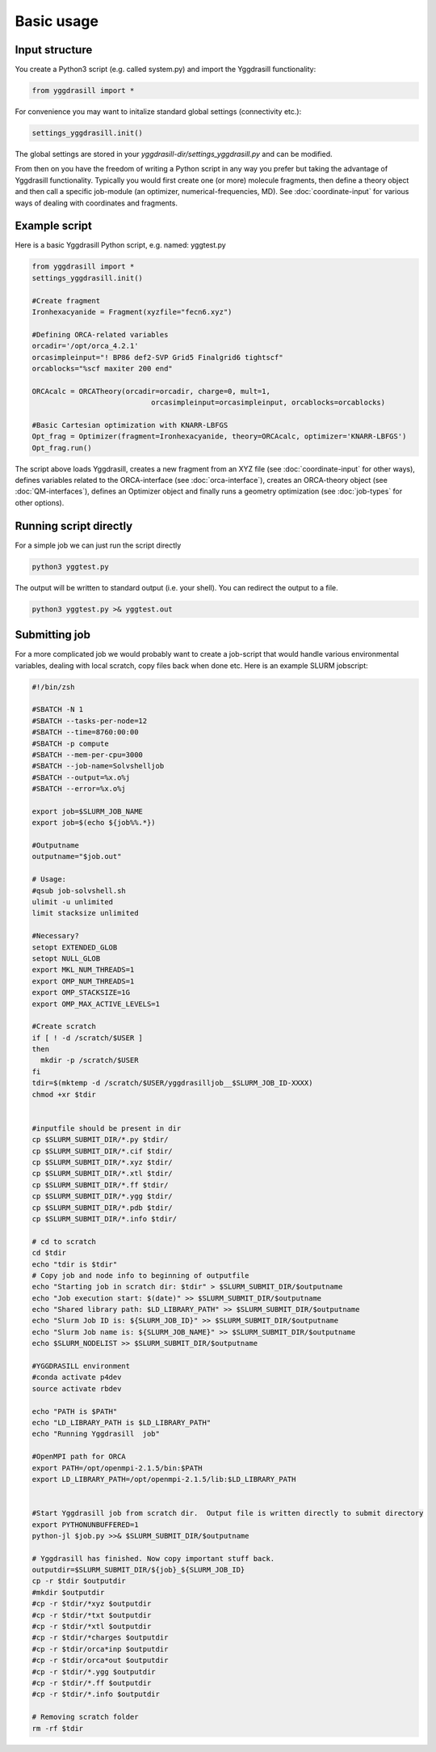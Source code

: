 ==========================
Basic usage
==========================

#####################
Input structure
#####################
You create a Python3 script (e.g. called system.py) and import the Yggdrasill functionality:

.. code-block:: python

    from yggdrasill import *

For convenience you may want to initalize standard global settings (connectivity etc.):

.. code-block:: python

    settings_yggdrasill.init()

The global settings are stored in your *yggdrasill-dir/settings_yggdrasill.py* and can be modified.

From then on you have the freedom of writing a Python script in any way you prefer but taking the advantage
of Yggdrasill functionality. Typically you would first create one (or more) molecule fragments, then define a theory
object and then call a specific job-module (an optimizer, numerical-frequencies, MD).
See  :doc:`coordinate-input` for various ways of dealing with coordinates and fragments.

#####################
Example script
#####################

Here is a basic Yggdrasill Python script, e.g. named: yggtest.py

.. code-block:: python

    from yggdrasill import *
    settings_yggdrasill.init()

    #Create fragment
    Ironhexacyanide = Fragment(xyzfile="fecn6.xyz")

    #Defining ORCA-related variables
    orcadir='/opt/orca_4.2.1'
    orcasimpleinput="! BP86 def2-SVP Grid5 Finalgrid6 tightscf"
    orcablocks="%scf maxiter 200 end"

    ORCAcalc = ORCATheory(orcadir=orcadir, charge=0, mult=1,
                                orcasimpleinput=orcasimpleinput, orcablocks=orcablocks)

    #Basic Cartesian optimization with KNARR-LBFGS
    Opt_frag = Optimizer(fragment=Ironhexacyanide, theory=ORCAcalc, optimizer='KNARR-LBFGS')
    Opt_frag.run()


The script above loads Yggdrasill, creates a new fragment from an XYZ file (see :doc:`coordinate-input` for other ways),
defines variables related to the ORCA-interface (see :doc:`orca-interface`), creates an ORCA-theory object
(see :doc:`QM-interfaces`), defines an Optimizer object and finally runs a geometry
optimization  (see :doc:`job-types` for other options).

#####################
Running script directly
#####################

For a simple job we can just run the script directly

.. code-block:: shell

    python3 yggtest.py

The output will be written to standard output (i.e. your shell). You can redirect the output to a file.

.. code-block:: shell

    python3 yggtest.py >& yggtest.out


#####################
Submitting job
#####################

For a more complicated job we would probably want to create a job-script that would handle various environmental variables,
dealing with local scratch, copy files back when done etc.
Here is an example SLURM jobscript:

.. code-block:: shell

    #!/bin/zsh

    #SBATCH -N 1
    #SBATCH --tasks-per-node=12
    #SBATCH --time=8760:00:00
    #SBATCH -p compute
    #SBATCH --mem-per-cpu=3000
    #SBATCH --job-name=Solvshelljob
    #SBATCH --output=%x.o%j
    #SBATCH --error=%x.o%j

    export job=$SLURM_JOB_NAME
    export job=$(echo ${job%%.*})

    #Outputname
    outputname="$job.out"

    # Usage:
    #qsub job-solvshell.sh
    ulimit -u unlimited
    limit stacksize unlimited

    #Necessary?
    setopt EXTENDED_GLOB
    setopt NULL_GLOB
    export MKL_NUM_THREADS=1
    export OMP_NUM_THREADS=1
    export OMP_STACKSIZE=1G
    export OMP_MAX_ACTIVE_LEVELS=1

    #Create scratch
    if [ ! -d /scratch/$USER ]
    then
      mkdir -p /scratch/$USER
    fi
    tdir=$(mktemp -d /scratch/$USER/yggdrasilljob__$SLURM_JOB_ID-XXXX)
    chmod +xr $tdir


    #inputfile should be present in dir
    cp $SLURM_SUBMIT_DIR/*.py $tdir/
    cp $SLURM_SUBMIT_DIR/*.cif $tdir/
    cp $SLURM_SUBMIT_DIR/*.xyz $tdir/
    cp $SLURM_SUBMIT_DIR/*.xtl $tdir/
    cp $SLURM_SUBMIT_DIR/*.ff $tdir/
    cp $SLURM_SUBMIT_DIR/*.ygg $tdir/
    cp $SLURM_SUBMIT_DIR/*.pdb $tdir/
    cp $SLURM_SUBMIT_DIR/*.info $tdir/

    # cd to scratch
    cd $tdir
    echo "tdir is $tdir"
    # Copy job and node info to beginning of outputfile
    echo "Starting job in scratch dir: $tdir" > $SLURM_SUBMIT_DIR/$outputname
    echo "Job execution start: $(date)" >> $SLURM_SUBMIT_DIR/$outputname
    echo "Shared library path: $LD_LIBRARY_PATH" >> $SLURM_SUBMIT_DIR/$outputname
    echo "Slurm Job ID is: ${SLURM_JOB_ID}" >> $SLURM_SUBMIT_DIR/$outputname
    echo "Slurm Job name is: ${SLURM_JOB_NAME}" >> $SLURM_SUBMIT_DIR/$outputname
    echo $SLURM_NODELIST >> $SLURM_SUBMIT_DIR/$outputname

    #YGGDRASILL environment
    #conda activate p4dev
    source activate rbdev

    echo "PATH is $PATH"
    echo "LD_LIBRARY_PATH is $LD_LIBRARY_PATH"
    echo "Running Yggdrasill  job"

    #OpenMPI path for ORCA
    export PATH=/opt/openmpi-2.1.5/bin:$PATH
    export LD_LIBRARY_PATH=/opt/openmpi-2.1.5/lib:$LD_LIBRARY_PATH


    #Start Yggdrasill job from scratch dir.  Output file is written directly to submit directory
    export PYTHONUNBUFFERED=1
    python-jl $job.py >>& $SLURM_SUBMIT_DIR/$outputname

    # Yggdrasill has finished. Now copy important stuff back.
    outputdir=$SLURM_SUBMIT_DIR/${job}_${SLURM_JOB_ID}
    cp -r $tdir $outputdir
    #mkdir $outputdir
    #cp -r $tdir/*xyz $outputdir
    #cp -r $tdir/*txt $outputdir
    #cp -r $tdir/*xtl $outputdir
    #cp -r $tdir/*charges $outputdir
    #cp -r $tdir/orca*inp $outputdir
    #cp -r $tdir/orca*out $outputdir
    #cp -r $tdir/*.ygg $outputdir
    #cp -r $tdir/*.ff $outputdir
    #cp -r $tdir/*.info $outputdir

    # Removing scratch folder
    rm -rf $tdir





